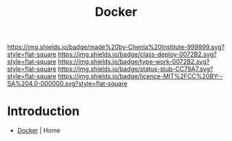 #   -*- mode: org; fill-column: 60 -*-

#+TITLE: Docker
#+STARTUP: showall
#+TOC: headlines 4
#+PROPERTY: filename
:PROPERTIES:
:CUSTOM_ID: 
:Name:      /home/deerpig/proj/chenla/infra/infra-docker.org
:Created:   2017-06-08T18:22@Prek Leap (11.642600N-104.919210W)
:ID:        daad2587-f20a-45cb-968d-875c9af54395
:VER:       551925352.079654484
:GEO:       48P-491193-1287029-15
:BXID:      proj:JUY0-3440
:Class:     deploy
:Type:      work
:Status:    stub
:Licence:   MIT/CC BY-SA 4.0
:END:

[[https://img.shields.io/badge/made%20by-Chenla%20Institute-999999.svg?style=flat-square]] 
[[https://img.shields.io/badge/class-deploy-0072B2.svg?style=flat-square]]
[[https://img.shields.io/badge/type-work-0072B2.svg?style=flat-square]]
[[https://img.shields.io/badge/status-stub-CC79A7.svg?style=flat-square]]
[[https://img.shields.io/badge/licence-MIT%2FCC%20BY--SA%204.0-000000.svg?style=flat-square]]

* Introduction

 - [[https://www.docker.com/][Docker]] | Home
